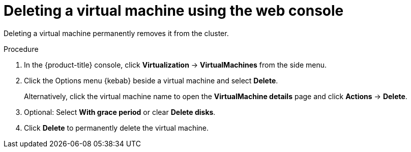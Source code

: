 // Module included in the following assemblies:
//
// * virt/virtual_machines/virt-delete-vms.adoc

:_mod-docs-content-type: PROCEDURE
[id="virt-delete-vm-web_{context}"]

= Deleting a virtual machine using the web console

Deleting a virtual machine permanently removes it from the cluster.

.Procedure

. In the {product-title} console, click *Virtualization* -> *VirtualMachines* from the side menu.

. Click the Options menu {kebab} beside a virtual machine and select *Delete*.
+
Alternatively, click the virtual machine name to open the *VirtualMachine details* page and click *Actions* -> *Delete*.

. Optional: Select *With grace period* or clear *Delete disks*.

. Click *Delete* to permanently delete the virtual machine.
